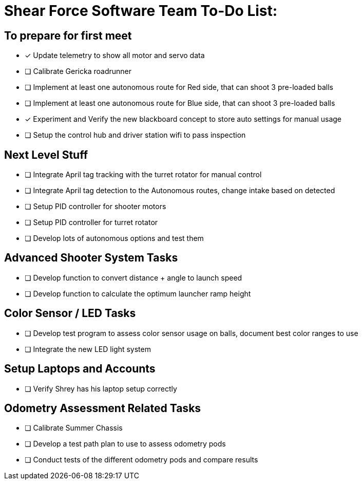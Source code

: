 = Shear Force Software Team To-Do List:

== To prepare for first meet

- [*] Update telemetry to show all motor and servo data
- [ ] Calibrate Gericka roadrunner
- [ ] Implement at least one autonomous route for Red side, that can shoot 3 pre-loaded balls
- [ ] Implement at least one autonomous route for Blue side, that can shoot 3 pre-loaded balls
- [*] Experiment and Verify the new blackboard concept to store auto settings for manual usage
- [ ] Setup the control hub and driver station wifi to pass inspection

== Next Level Stuff

- [ ] Integrate April tag tracking with the turret rotator for manual control
- [ ] Integrate April tag detection to the Autonomous routes, change intake based on detected
- [ ] Setup PID controller for shooter motors
- [ ] Setup PID controller for turret rotator
- [ ] Develop lots of autonomous options and test them

== Advanced Shooter System Tasks

- [ ] Develop function to convert distance + angle to launch speed
- [ ] Develop function to calculate the optimum launcher ramp height

== Color Sensor / LED Tasks

- [ ] Develop test program to assess color sensor usage on balls, document best color ranges to use
- [ ] Integrate the new LED light system

== Setup Laptops and Accounts

- [ ] Verify Shrey has his laptop setup correctly

== Odometry Assessment Related Tasks

- [ ] Calibrate Summer Chassis
- [ ] Develop a test path plan to use to assess odometry pods
- [ ] Conduct tests of the different odometry pods and compare results


